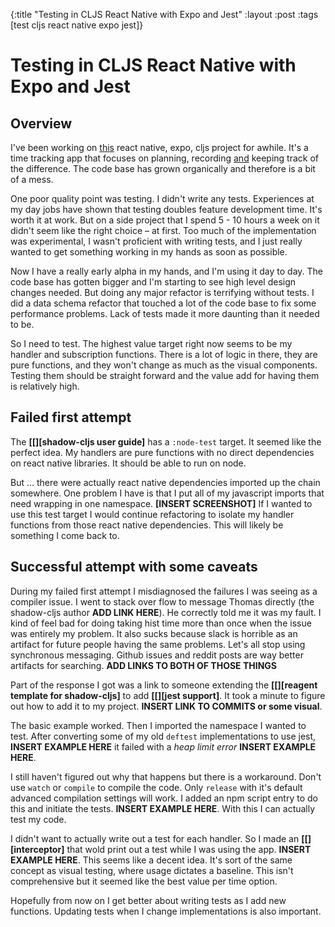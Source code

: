 #+OPTIONS: toc:nil num:nil
{:title  "Testing in CLJS React Native with Expo and Jest"
 :layout :post
 :tags   [test cljs react native expo jest]}
 
* Testing in CLJS React Native with Expo and Jest
  :LOGBOOK:
  CLOCK: [2019-10-19 Sat 13:59]--[2019-10-19 Sat 14:17] =>  0:18
  CLOCK: [2019-10-09 Wed 18:30]--[2019-10-09 Wed 18:40] =>  0:10
  CLOCK: [2019-10-08 Tue 18:09]--[2019-10-08 Tue 18:17] =>  0:08
  CLOCK: [2019-10-07 Mon 18:52]--[2019-10-07 Mon 19:03] =>  0:11
  CLOCK: [2019-10-07 Mon 11:00]--[2019-10-07 Mon 11:36] =>  0:36
  CLOCK: [2019-10-06 Sun 17:21]--[2019-10-06 Sun 17:37] =>  0:16
  :END:

 
** Checklist                                                          :noexport:
   - [X] Write basic draft
   - [ ] Read Julian Shapiro's writing guide again
   - [ ] Edit with Hemingway editor (or diction/style)
   - [ ] Add links/images
   - [ ] Post and ask for review
   
** Overview
   I've been working on [[https://github.com/jgoodhcg/time-align-mobile][this]] react native, expo, cljs project for awhile. It's a time tracking app that focuses on planning, recording _and_ keeping track of the difference. The code base has grown organically and therefore is a bit of a mess.

   One poor quality point was testing. I didn't write any tests. Experiences at my day jobs have shown that testing doubles feature development time. It's worth it at work. But on a side project that I spend 5 - 10 hours a week on it didn't seem like the right choice -- at first. Too much of the implementation was experimental, I wasn't proficient with writing tests, and I just really wanted to get something working in my hands as soon as possible.

   Now I have a really early alpha in my hands, and I'm using it day to day. The code base has gotten bigger and I'm starting to see high level design changes needed. But doing any major refactor is terrifying without tests. I did a data schema refactor that touched a lot of the code base to fix some performance problems. Lack of tests made it more daunting than it needed to be.

   So I need to test. The highest value target right now seems to be my handler and subscription functions. There is a lot of logic in there, they are pure functions, and they won't change as much as the visual components. Testing them should be straight forward and the value add for having them is relatively high.
  
** Failed first attempt
   The *[[][shadow-cljs user guide]* has a ~:node-test~ target. It seemed like the perfect idea. My handlers are pure functions with no direct dependencies on react native libraries. It should be able to run on node. 
   
   But ... there were actually react native dependencies imported up the chain somewhere. One problem I have is that I put all of my javascript imports that need wrapping in one namespace. *[INSERT SCREENSHOT]* If I wanted to use this test target I would continue refactoring to isolate my handler functions from those react native dependencies. This will likely be something I come back to.
   
** Successful attempt with some caveats
   During my failed first attempt I misdiagnosed the failures I was seeing as a compiler issue. I went to stack over flow to message Thomas directly (the shadow-cljs author *ADD LINK HERE*). He correctly told me it was my fault. I kind of feel bad for doing taking hist time more than once when the issue was entirely my problem. It also sucks because slack is horrible as an artifact for future people having the same problems. Let's all stop using synchronous messaging. Github issues and reddit posts are way better artifacts for searching. *ADD LINKS TO BOTH OF THOSE THINGS*

   Part of the response I got was a link to someone extending the *[[][reagent template for shadow-cljs]* to add *[[][jest support]*. It took a minute to figure out how to add it to my project. *INSERT LINK TO COMMITS or some visual*. 

   The basic example worked. Then I imported the namespace I wanted to test. After converting some of my old ~deftest~ implementations to use jest, *INSERT EXAMPLE HERE* it failed with a /heap limit error/ *INSERT EXAMPLE HERE*. 

   I still haven't figured out why that happens but there is a workaround. Don't use ~watch~ or ~compile~ to compile the code. Only ~release~ with it's default advanced compilation settings will work. I added an npm script entry to do this and initiate the tests. *INSERT EXAMPLE HERE*. With this I can actually test my code.

   I didn't want to actually write out a test for each handler. So I made an *[[][interceptor]* that wold print out a test while I was using the app. *INSERT EXAMPLE HERE*. This seems like a decent idea. It's sort of the same concept as visual testing, where usage dictates a baseline. This isn't comprehensive but it seemed like the best value per time option. 

   Hopefully from now on I get better about writing tests as I add new functions. Updating tests when I change implementations is also important.
